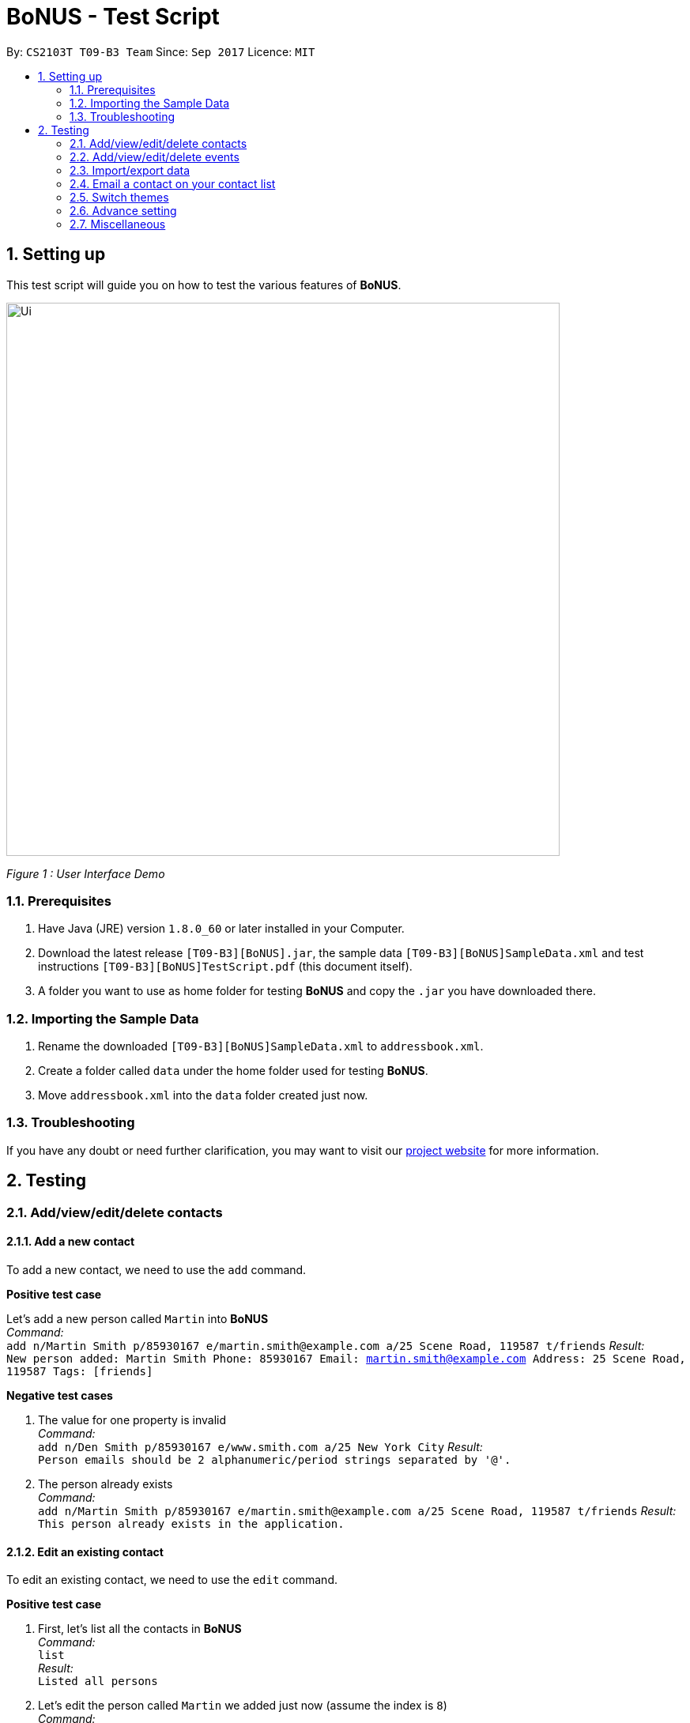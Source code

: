 = BoNUS - Test Script
:toc:
:toc-title:
:toc-placement: preamble
:sectnums:
:imagesDir: ../../../../docs/images
:stylesDir: ../../../../docs/stylesheets
:experimental:
ifdef::env-github[]
:tip-caption: :bulb:
:note-caption: :information_source:
endif::[]
:repoURL: https://github.com/CS2103AUG2017-T09-B3/main

// Workaround for asciidoctor-pdf compatibility issues.
:keyboard-icon: &#9000;

By: `CS2103T T09-B3 Team`      Since: `Sep 2017`      Licence: `MIT`

== Setting up

This test script will guide you on how to test the various features of **BoNUS**.

image::Ui.png[width="700"]
_Figure 1 : User Interface Demo_

=== Prerequisites

. Have Java (JRE) version `1.8.0_60` or later installed in your Computer.
. Download the latest release `[T09-B3][BoNUS].jar`, the sample data `[T09-B3][BoNUS]SampleData.xml` and test instructions
`[T09-B3][BoNUS]TestScript.pdf` (this document itself).
. A folder you want to use as home folder for testing **BoNUS** and copy the `.jar` you have downloaded there.

=== Importing the Sample Data

. Rename the downloaded `[T09-B3][BoNUS]SampleData.xml` to `addressbook.xml`.
. Create a folder called `data` under the home folder used for testing **BoNUS**.
. Move `addressbook.xml` into the `data` folder created just now.

=== Troubleshooting

If you have any doubt or need further clarification, you may want to visit our https://cs2103aug2017-t09-b3.github.io/main/[project website]
for more information.

== Testing

=== Add/view/edit/delete contacts

==== Add a new contact

To add a new contact, we need to use the `add` command.

*Positive test case*

Let's add a new person called `Martin` into *BoNUS* +
_Command:_ +
`add n/Martin Smith p/85930167 e/martin.smith@example.com a/25 Scene Road, 119587 t/friends`
_Result:_ +
`New person added: Martin Smith Phone: 85930167 Email: martin.smith@example.com Address: 25 Scene Road, 119587 Tags: [friends]`

*Negative test cases*

. The value for one property is invalid +
_Command:_ +
`add n/Den Smith p/85930167 e/www.smith.com a/25 New York City`
_Result:_ +
`Person emails should be 2 alphanumeric/period strings separated by '@'.`

. The person already exists +
_Command:_ +
`add n/Martin Smith p/85930167 e/martin.smith@example.com a/25 Scene Road, 119587 t/friends`
_Result:_ +
`This person already exists in the application.`

==== Edit an existing contact

To edit an existing contact, we need to use the `edit` command.

*Positive test case*

. First, let's list all the contacts in *BoNUS* +
_Command:_ +
`list` +
_Result:_ +
`Listed all persons`

. Let's edit the person called `Martin` we added just now (assume the index is `8`) +
_Command:_ +
`edit 8 p/86129854`
_Result:_ +
`Edited Person: Martin Smith Phone: 86129854 Email: martin.smith@example.com Address: 25 Scene Road, 119587 Tags: [friends]`

*Negative test cases*

. The index is invalid (assume there are fewer than 100 contacts in the application) +
_Command:_ +
`edit 100 a/Beijing, China` +
_Result:_ +
`The person index provided is invalid.`

==== View the details of a person

To view the details of an existing contact, we need to use the `select` command.

. First, let's list all the contacts in *BoNUS* +
_Command:_ +
`list` +
_Result:_ +
`Listed all persons`

. Then, select the person we want to view (assume there is at least 1 contact in the application) +
_Command:_ +
`select 1` +
_Result:_ +
The person's details will be shown on the right-hand side of the interface.

==== Delete an existing person

To delete an existing contact, we need to use the `delete` command.

. First, let's list all the contacts in *BoNUS* +
_Command:_ +
`list` +
_Result:_ +
`Listed all persons`

. Then, delete the first person (assume there is at least 1 contact in the application) +
_Command:_ +
`delete 1` +
_Result:_ +
`Deleted Person: Alex Yeoh Phone: 87438807 Email: alexyeoh@example.com Address: Blk 30 Geylang Street 29, #06-40 Tags: [friends]`

==== Add avatar to an existing person

*Positive test case*

To add avatar to a contact, we need to use the `avatar` command.

. First, let's list all the contacts in *BoNUS* +
_Command:_ +
`list` +
_Result:_ +
`Listed all persons`

. Then move an image file (`.jpg` or `.png`) into the home folder where you use *BoNUS*. Maybe you want to use the
logo of Java from https://www.hostingireland.ie/images/java-logo.png[here] as a sample.

. Add avatar to the third person in the listing (assume there are at least three contacts) +
_Command:_ +
`avatar 3 java-logo.png`

[NOTE]
====
* Do not move, rename or delete the image you use as an avatar; otherwise, it will not be shown in *BoNUS*.
* You are suggested to move the image into the home folder where you use *BoNUS*.
* Do not be _nasty_ about the input file. If you provide an invalid file that looks like an image but is not an actual image,
the area reserved for avatar will simply become transparent.
====

*Negative test cases*

. Use an invalid index +
_Command:_ +
`avatar -1 java-logo.png` +
_Result:_ +
`Invalid command format!` +
`Index is not a non-zero unsigned integer.`

. Use a non-existing file +
_Command:_ +
`avatar 1 no-java.png` +
_Result:_ +
`Invalid command format!` +
`The provided image path does not exist.`

=== Add/view/edit/delete events

==== Listing of events
. First, let's start by listing all the events in **BoNUS** +
*Positive test case* +
_Command:_ +
`listE` +
_Result:_ +
`Listed all events`

You should see that the application automatically switches from contact list to event list after the command listE.

*Negative test case* +

. Incorrect capitalization of command +
_Command:_ +
`ListE` +
_Result:_ +
`Unknown command` +
. Invalid spelling +
_Command:_ +
`listEE` +
_Result:_ +
`Unknown command`

Commands are case sensitive.


==== Adding of events

[NOTE]
====
* The standard format for time should be `DDMMYYYY HH:MM` in 24-hour format.
* However, the application may sometimes be _smart_ enough to interpret what you typed. For example, if you type `this afternoon`
or `tomorrow evening`, it will be automatically converted to the standard format.
* Do NOT try to _challenge_ the application, it is not promised to produce an expected result if you use non-standard format
or if the expression is not simple or clear enough.
* Avoid putting the year first when using the non-standard format.
====

. Let's start by adding an Event called `CS3201 Project Meeting` into **BoNUS**. +
_Command:_ +
`addE n/CS3201 Project Meeting dt/17112017 15:30 a/School Of Computing, SR09, NUS` +
_Result:_ +
`New event added:  Event: CS3201 Project Meeting |  Date/Time: 17 Nov, 2017 15:30 |  Address: School Of Computing, SR09, NUS` +
You should see a new Event Card with the name CS3201 Project Meeting added into **BoNUS**.


==== Deleting of Events +

*Positive Test Case*

. Deletes an Event with index 8 on the Event List +
_Command:_ +
`deleteE 8` +
_Result:_ +
`Deleted Event:  Event: Project Meeting for CS2101 |  Date/Time: 01 Dec, 2017 09:00 |  Address: SR09, School of Computing`


*Negative Test Cases*

. Invalid command +
_Command:_ +
`deleteE -1` +
_Result:_ +
`Invalid command format!
deleteE: Deletes the event identified by the index number used in the last event listing.
Parameters: INDEX (must be a positive integer)`

. Invalid index +
_Command:_ +
`deleteE 300` +
_Result:_ +
`The event index provided is invalid`



==== Editing of Events

*Positive test case*

. First, let's list all the events in *BoNUS* +
_Command:_ +
`listE` +
_Result:_ +
`Listed all events`

. Let's try to edit an event from index 6 of Event list.
_Command:_ +
editE 6 n/Movie Date with Bro +
_Result:_ +
`Edited Event:  Event: Movie Date with Bro |  Date/Time: 22 Nov, 2017 22:00 |  Address: Golden Village Yishun` +

At this point in time, you should see an event with name `Movie Date with Bro` at index 6 of Event List.

=== Import/export data

==== Import data from `.xml` format

To import data from a `.xml` file, we need to use the `import` command

==== Import timetable from NUSMods website

To import timetable from NUSMods website, we need to use the `import --nusmods` command.


[NOTE]
====
Make sure you have stable Internet connection when you are going to test this command.
====

*Positive test cases*

. Open your browser, and copy-paste your NUSMods timetable URL +
_Result:_ +
It should look like +++https://nusmods.com/timetable/2017-2018/sem1?CS2103T[TUT]=C01+++.

. Let's display the event listing first +
_Command:_ +
`listE` +
_Result:_ +
You should see the event listing interface.

. Use the import command +
_Command:_ +
`import --nusmods +++https://nusmods.com/timetable/2017-2018/sem1?CS2103T[TUT]=C01+++` +
_Result:_ +
You should see `CS2103T examination` has been added as an event into *BoNUS*.

*Negative test case*

Try to import the same NUSMods timetable into *BoNUS* again +
_Command:_ +
`import --nusmods +++https://nusmods.com/timetable/2017-2018/sem1?CS2103T[TUT]=C01+++` +
_Result:_ +
`0 examinations have been added as events.` +
`However, some examination were not added since they already exist in the application.`

==== Export data to `.xml` format

To export data to a `.xml` file, we need to use the `export` command

=== Email a contact on your contact list

To email anyone on your contact list, you can use the email (index) command.

*Positive test case*

. Emailing Alex Yeoh +
_Command:_ +
`email 1` +
_Result:_ +
`Opened email to Alex Yeoh Phone: 87438807 Email: alexyeoh@example.com Address: Blk 30 Geylang Street 29, #06-40 Tags: [friends]` +

At this point in time, you should see the default email application of your OS to be opened with the email of Alex already input at To:

*Negative test cases*

. Invalid command and Invalid index +
_Command:_ +
`email -1` +
_Result:_ +
`Invalid command format!
The person index provided is invalid`.

. Invalid index
_Command:_ +
`email 300000` +
_Result:_ +
`The person index provided is invalid`.

=== Switch themes

To switch themes, we need to use the `theme` command.

*Positive test case*

. Let's try to switch themes
_Command:_ +
`theme` +
_Result:_ +
`Theme switched!`

At this point in time, you should see the theme being switched from dark to bright theme.

=== Advance setting

==== Add a new property

To add a new property, we need to use the `config --add-property` command.

*Positive test cases*

. Add a new property with the short name of `h` and full name of `hobby` +
_Command:_ +
`config --add-property s/h f/hobby` +
_Result:_ +
`Added a new property: s/h f/hobby`

. Adds a new property with the short name of `m`, full name of `major` and specify the regular expression constraint. +
_Command:_ +
`config --add-property s/m f/major m/Major should only contain letters and it should not be blank r/[{Alpha}]+` +
_Result:_ +
`Added a new property: s/m f/major m/Major should only contain letters and it should not be blank r/[{Alpha}]+`

. Set the value of customize property added just now in `AddCommand` +
_Command:_ +
`add n/Linda p/89658712 e/linda@example.com a/School of Computing h/Programming` +
_Result:_ +
`New person added: Linda Phone: 89658712 Email: linda@example.com Address: School of Computing Tags:` +
In the meantime, a new person card belonging to Linda should appear in the person listing panel.

. Verify the value of hobby has been set correctly +
_Command:_ +
`find Linda` +
`select 1` +
_Result:_ +
Linda's personal details are shown on the right-hand side of the interface. Properties are ordered by their full names and
each property takes one line. You should see the value of the row `Hobby` is `Programming`.

*Negative test cases*

. If there already exists a property with the same short name +
_Command:_ +
`config --add-property s/a f/attitude` +
_Result:_ +
`Another property with the same short name already exists in the application.`

. If the regular expression provided is invalid +
_Command:_ +
`config --add-property s/w f/weight m/Weight must be a positive integer. r/*asf`
_Result:_ +
`The regular expression you provided is invalid.`

==== Change the color of an existing tag

To change the color of an existing tag, we need to use the `config --set-tag-color` command.

*Positive test cases*

. First, let's list all the contacts to see what tags exist now +
_Command:_ +
`list` +
_Result:_ +
You should see all contacts stored in *BoNUS* are listed. Let's assume there is a tag called `friends`.

. Change the color of `friends` tag to a pre-defined color name +
_Command:_ +
`config --set-tag-color friends BurlyWood` +
_Result:_ +
You should notice the color of `friends` tag has been changed to BurlyWood.

. Change the color of `friends` tag to a valid RGB value +
_Command:_ +
`config --set-tag-color friends #FF6347` +
_Result:_ +
You should notice the color of `friends` tag has been changed to a color similar to red (its legal name is tomato).

*Negative test cases*

. If the tag does not exist in *BoNUS* yet +
_Command:_ +
`config --set-tag-color somethingNotExists blue` +
_Result:_ +
`There is no such tag.`

. If the provided color name is neither a valid color name defined in CSS standard nor a valid RGB value +
_Command:_ +
`config --set-tag-color friends someNonExistColor` +
_Result:_ +
The background color of `friends` tag becomes transparent. You may want to use a valid name to change it back.

=== Miscellaneous

==== View the help window

. Via command-line input +
_Command:_ +
`help` +
_Result:_ +
The help window should appear and display user guide to you.

. Via F1 +
_Command:_ +
{keyboard-icon} Press the `F1` key on your keyboard.
_Result:_ +
The help window should appear and display user guide to you.

. Via mouse +
_Command:_ +
Click `Help` -> `Help` on the menu bar at the top of the interface. +
_Result:_ +
The help window should appear and display user guide to you.

==== View the command input history

Use the history command to view the history of all input commands +
_Command:_ +
`history` +
_Result:_ +
`Entered commands (from most recent to earliest):` +
`...` +
_(All commands will be listed below.)_

==== Undo/redo previous commands

Use `undo` or `redo` to undo/redo the last command entered.
